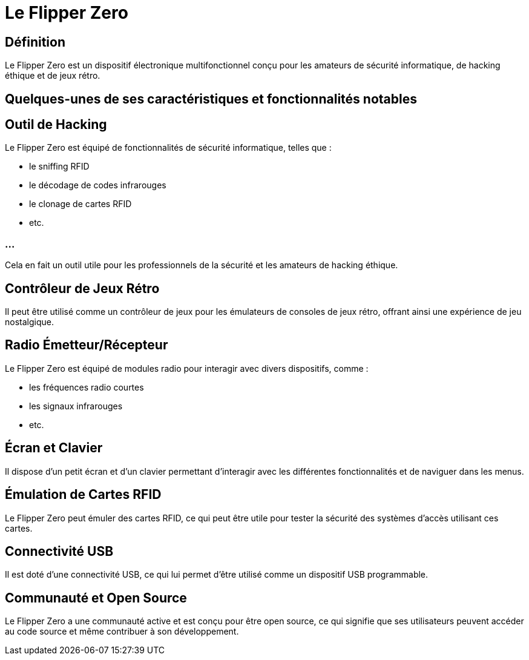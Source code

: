= Le Flipper Zero 

== Définition

Le Flipper Zero est un dispositif électronique multifonctionnel conçu pour les amateurs de sécurité informatique, de hacking éthique et de jeux rétro. 


== Quelques-unes de ses caractéristiques et fonctionnalités notables

== Outil de Hacking 

Le Flipper Zero est équipé de fonctionnalités de sécurité informatique, telles que :
[%step]
* le sniffing RFID
* le décodage de codes infrarouges
* le clonage de cartes RFID
* etc. 

=== ...

Cela en fait un outil utile pour les professionnels de la sécurité et les amateurs de hacking éthique.

== Contrôleur de Jeux Rétro 

Il peut être utilisé comme un contrôleur de jeux pour les émulateurs de consoles de jeux rétro, offrant ainsi une expérience de jeu nostalgique.

== Radio Émetteur/Récepteur 

Le Flipper Zero est équipé de modules radio pour interagir avec divers dispositifs, comme :
[%step]
* les fréquences radio courtes
* les signaux infrarouges
* etc.

== Écran et Clavier

Il dispose d'un petit écran et d'un clavier permettant d'interagir avec les différentes fonctionnalités et de naviguer dans les menus.

== Émulation de Cartes RFID 

Le Flipper Zero peut émuler des cartes RFID, ce qui peut être utile pour tester la sécurité des systèmes d'accès utilisant ces cartes.

== Connectivité USB 

Il est doté d'une connectivité USB, ce qui lui permet d'être utilisé comme un dispositif USB programmable.

== Communauté et Open Source 

Le Flipper Zero a une communauté active et est conçu pour être open source, ce qui signifie que ses utilisateurs peuvent accéder au code source et même contribuer à son développement.

